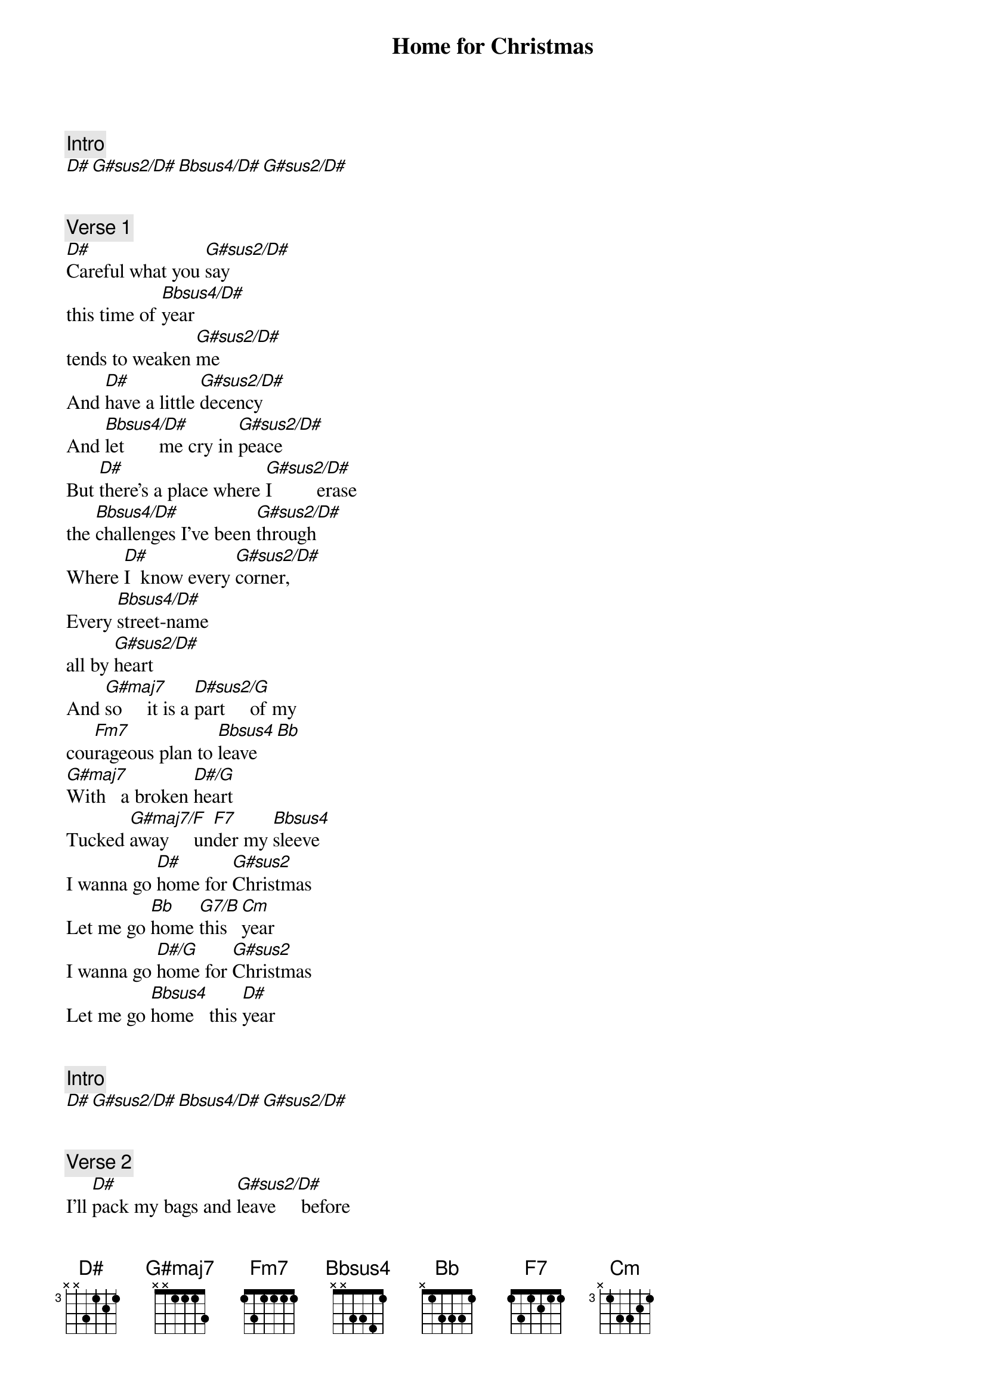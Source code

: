 {title: Home for Christmas}
{artist: Maria Mena}
{comment: Intro}
[D#][G#sus2/D#][Bbsus4/D#][G#sus2/D#]


{comment: Verse 1}
[D#]Careful what you [G#sus2/D#]say
this time of [Bbsus4/D#]year
tends to weaken [G#sus2/D#]me
And [D#]have a little [G#sus2/D#]decency
And [Bbsus4/D#]let       me cry in [G#sus2/D#]peace
But [D#]there's a place where [G#sus2/D#]I         erase
the [Bbsus4/D#]challenges I've been [G#sus2/D#]through
Where [D#]I  know every [G#sus2/D#]corner,
Every [Bbsus4/D#]street-name
all by [G#sus2/D#]heart
And [G#maj7]so     it is a [D#sus2/G]part     of my
cou[Fm7]rageous plan to [Bbsus4]leave[Bb]
[G#maj7]With   a broken [D#/G]heart
Tucked [G#maj7/F]away     un[F7]der my [Bbsus4]sleeve
I wanna go [D#]home for [G#sus2]Christmas
Let me go [Bb]home [G7/B]this [Cm]year
I wanna go [D#/G]home for [G#sus2]Christmas
Let me go [Bbsus4]home   this [D#]year


{comment: Intro}
[D#][G#sus2/D#][Bbsus4/D#][G#sus2/D#]


{comment: Verse 2}
I'll [D#]pack my bags and [G#sus2/D#]leave     before
the [Bbsus4/D#]sun       rises [G#sus2/D#]tomorrow
'cause [D#]we act more like [G#sus2/D#]strangers for
each [Bbsus4/D#]day       that I am [G#sus2/D#]here
But [D#]I  have people [G#sus2/D#]close     to me
Who [Bbsus4/D#]never     will [G#sus2/D#]desert    me
[D#]Who remind [Bb/D]me   [Cm]frequently
What [Bbsus4]I      was like as a [G#sus2]child
And [G#maj7]so     it is a [D#sus2/G]part     of my
cou[Fm7]rageous plan to [Bbsus4]leave[Bb]
[G#maj7]With   a broken [D#/G]heart
Tucked   [G#maj7/F]away     und[F7]er my [Bbsus4]sleeve
I wanna go [D#]home for [G#sus2]Christmas
Let me go [Bb]home [G7/B]this [Cm]year
I wanna go [D#/G]home for [G#sus2]Christmas
Let me go [Bbsus4]home   this [D#]year


{comment: Verse 3}
[D#]I  don't know what my [G#sus2/D#]future    holds
or [Bbsus4/D#]who       I'll choose to [G#sus2/D#]love      me
But [D#]I  can tell you [G#sus2/D#]where     I'm from
And [Bbsus4/D#]who       loved me to [G#sus2/D#]life
And [G#maj7]so     it is a [D#sus2/G]part     of my
cou[Fm7]rageous plan to [Bbsus4]leave[Bb]
[G#maj7]With   a broken [D#/G]heart
Tucked   [G#maj7/F]away     un[F7]der my [Bbsus4]sleeve
I wanna go [D#]home for [G#sus2]Christmas
Let me go [Bb]home [G7/B]this [Cm]year
I wanna go [D#/G]home for [G#sus2]Christmas
Let me go [Bbsus4]home   this [D#]year

{comment: Intro}
[D#][G#sus2/D#][Bbsus4/D#][G#sus2/D#]
